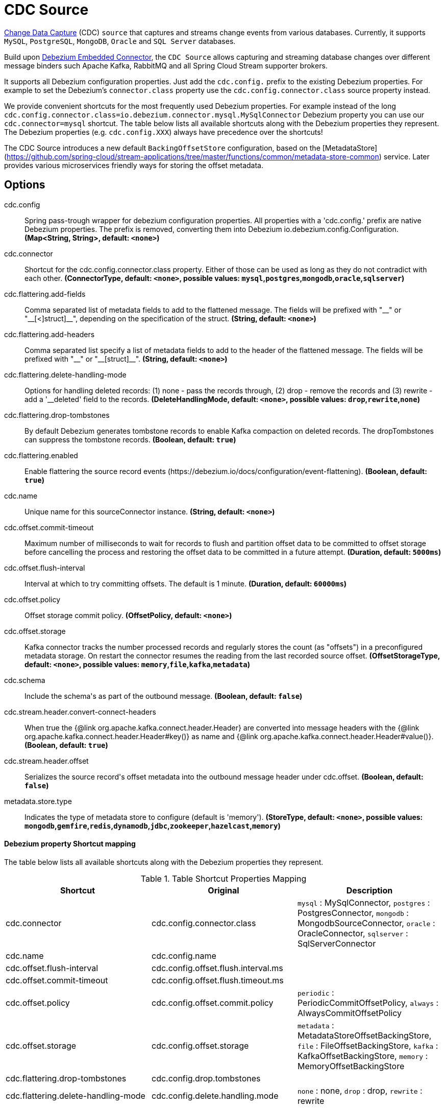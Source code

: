 //tag::ref-doc[]
= CDC Source

https://en.wikipedia.org/wiki/Change_data_capture[Change Data Capture] (CDC) `source` that captures and streams change events from various databases.
Currently, it supports `MySQL`, `PostgreSQL`, `MongoDB`, `Oracle` and `SQL Server` databases.

Build upon https://debezium.io/docs/embedded/[Debezium Embedded Connector], the `CDC Source` allows capturing and streaming database changes over different message binders such Apache Kafka, RabbitMQ and all Spring Cloud Stream supporter brokers.

It supports all Debezium configuration properties. Just add the `cdc.config.` prefix to the existing Debezium properties. For example to set the Debezium's `connector.class` property use the `cdc.config.connector.class` source property instead.

We provide convenient shortcuts for the most frequently used Debezium properties. For example instead of the long `cdc.config.connector.class=io.debezium.connector.mysql.MySqlConnector` Debezium property you can use our `cdc.connector=mysql` shortcut. The table below lists all available shortcuts along with the Debezium properties they represent.
The Debezium properties (e.g. `cdc.config.XXX`) always have precedence over the shortcuts!

The CDC Source introduces a new default `BackingOffsetStore` configuration, based on the [MetadataStore](https://github.com/spring-cloud/stream-applications/tree/master/functions/common/metadata-store-common) service. Later provides various microservices friendly ways for storing the offset metadata.

== Options

//tag::configuration-properties[]
$$cdc.config$$:: $$Spring pass-trough wrapper for debezium configuration properties. All properties with a 'cdc.config.' prefix are native Debezium properties. The prefix is removed, converting them into Debezium io.debezium.config.Configuration.$$ *($$Map<String, String>$$, default: `$$<none>$$`)*
$$cdc.connector$$:: $$Shortcut for the cdc.config.connector.class property. Either of those can be used as long as they do not contradict with each other.$$ *($$ConnectorType$$, default: `$$<none>$$`, possible values: `mysql`,`postgres`,`mongodb`,`oracle`,`sqlserver`)*
$$cdc.flattering.add-fields$$:: $$Comma separated list of metadata fields to add to the flattened message. The fields will be prefixed with "__" or "__[<]struct]__", depending on the specification of the struct.$$ *($$String$$, default: `$$<none>$$`)*
$$cdc.flattering.add-headers$$:: $$Comma separated list specify a list of metadata fields to add to the header of the flattened message. The fields will be prefixed with "__" or "__[struct]__".$$ *($$String$$, default: `$$<none>$$`)*
$$cdc.flattering.delete-handling-mode$$:: $$Options for handling deleted records: (1) none - pass the records through, (2) drop - remove the records and (3) rewrite - add a '__deleted' field to the records.$$ *($$DeleteHandlingMode$$, default: `$$<none>$$`, possible values: `drop`,`rewrite`,`none`)*
$$cdc.flattering.drop-tombstones$$:: $$By default Debezium generates tombstone records to enable Kafka compaction on deleted records. The dropTombstones can suppress the tombstone records.$$ *($$Boolean$$, default: `$$true$$`)*
$$cdc.flattering.enabled$$:: $$Enable flattering the source record events (https://debezium.io/docs/configuration/event-flattening).$$ *($$Boolean$$, default: `$$true$$`)*
$$cdc.name$$:: $$Unique name for this sourceConnector instance.$$ *($$String$$, default: `$$<none>$$`)*
$$cdc.offset.commit-timeout$$:: $$Maximum number of milliseconds to wait for records to flush and partition offset data to be committed to offset storage before cancelling the process and restoring the offset data to be committed in a future attempt.$$ *($$Duration$$, default: `$$5000ms$$`)*
$$cdc.offset.flush-interval$$:: $$Interval at which to try committing offsets. The default is 1 minute.$$ *($$Duration$$, default: `$$60000ms$$`)*
$$cdc.offset.policy$$:: $$Offset storage commit policy.$$ *($$OffsetPolicy$$, default: `$$<none>$$`)*
$$cdc.offset.storage$$:: $$Kafka connector tracks the number processed records and regularly stores the count (as "offsets") in a preconfigured metadata storage. On restart the connector resumes the reading from the last recorded source offset.$$ *($$OffsetStorageType$$, default: `$$<none>$$`, possible values: `memory`,`file`,`kafka`,`metadata`)*
$$cdc.schema$$:: $$Include the schema's as part of the outbound message.$$ *($$Boolean$$, default: `$$false$$`)*
$$cdc.stream.header.convert-connect-headers$$:: $$When true the {@link org.apache.kafka.connect.header.Header} are converted into message headers with the {@link org.apache.kafka.connect.header.Header#key()} as name and {@link org.apache.kafka.connect.header.Header#value()}.$$ *($$Boolean$$, default: `$$true$$`)*
$$cdc.stream.header.offset$$:: $$Serializes the source record's offset metadata into the outbound message header under cdc.offset.$$ *($$Boolean$$, default: `$$false$$`)*
$$metadata.store.type$$:: $$Indicates the type of metadata store to configure (default is 'memory').$$ *($$StoreType$$, default: `$$<none>$$`, possible values: `mongodb`,`gemfire`,`redis`,`dynamodb`,`jdbc`,`zookeeper`,`hazelcast`,`memory`)*
//end::configuration-properties[]

==== Debezium property Shortcut mapping

The table below lists all available shortcuts along with the Debezium properties they represent.

.Table Shortcut Properties Mapping
|===
| Shortcut | Original | Description

|cdc.connector
|cdc.config.connector.class
|`mysql` : MySqlConnector, `postgres` : PostgresConnector, `mongodb` : MongodbSourceConnector, `oracle` : OracleConnector, `sqlserver` : SqlServerConnector

|cdc.name
|cdc.config.name
|

|cdc.offset.flush-interval
|cdc.config.offset.flush.interval.ms
|

|cdc.offset.commit-timeout
|cdc.config.offset.flush.timeout.ms
|

|cdc.offset.policy
|cdc.config.offset.commit.policy
|`periodic` : PeriodicCommitOffsetPolicy, `always` : AlwaysCommitOffsetPolicy

|cdc.offset.storage
|cdc.config.offset.storage
|`metadata` : MetadataStoreOffsetBackingStore, `file` : FileOffsetBackingStore, `kafka` : KafkaOffsetBackingStore, `memory` : MemoryOffsetBackingStore

|cdc.flattering.drop-tombstones
|cdc.config.drop.tombstones
|

|cdc.flattering.delete-handling-mode
|cdc.config.delete.handling.mode
|`none` : none, `drop` : drop, `rewrite` : rewrite

|===

== Database Support

The `CDC Source` uses the Debezium utilities, and currently supports CDC for five datastores: `MySQL`, `PostgreSQL`, `MongoDB`, `Oracle` and `SQL Server` databases.

== Examples and Testing

The [CdcSourceIntegrationTest](), [CdcDeleteHandlingIntegrationTest]() and [CdcFlatteringIntegrationTest]() integration tests use test databases fixtures, running on the local machine.
We use pre-build debezium docker database images.
The Maven builds create the test databases fixtures with the help of the  `docker-maven-plugin`.

To run and debug the tests from your IDE you need to deploy the required database images from the command line.
Instructions below explains how to run pre-configured test databases form Docker images.

==== MySQL

Start the `debezium/example-mysql` in a docker:
[source, bash]
----
docker run -it --rm --name mysql -p 3306:3306 -e MYSQL_ROOT_PASSWORD=debezium -e MYSQL_USER=mysqluser -e MYSQL_PASSWORD=mysqlpw debezium/example-mysql:1.0
----

[TIP]
====
(optional) Use `mysql` client to connected to the database and to create a `debezium` user with required credentials:
[source, bash]
----
docker run -it --rm --name mysqlterm --link mysql --rm mysql:5.7 sh -c 'exec mysql -h"$MYSQL_PORT_3306_TCP_ADDR" -P"$MYSQL_PORT_3306_TCP_PORT" -uroot -p"$MYSQL_ENV_MYSQL_ROOT_PASSWORD"'
mysql> GRANT SELECT, RELOAD, SHOW DATABASES, REPLICATION SLAVE, REPLICATION CLIENT ON *.* TO 'debezium' IDENTIFIED BY 'dbz';
----
====

Use following properties to connect the CDC Source to the MySQL DB:

[source]
----
cdc.connector=mysql # <1>

cdc.name=my-sql-connector # <2>
cdc.config.database.server.id=85744 # <2>
cdc.config.database.server.name=my-app-connector # <2>

cdc.config.database.user=debezium  # <3>
cdc.config.database.password=dbz # <3>
cdc.config.database.hostname=localhost # <3>
cdc.config.database.port=3306 # <3>

cdc.schema=true # <4>
cdc.flattering.enabled=true # <5>
----
<1> Configures the CDC Source to use https://debezium.io/docs/connectors/mysql/[MySqlConnector]. (equivalent to setting `cdc.config.connector.class=io.debezium.connector.mysql.MySqlConnector`).
<2> Metadata used to identify and dispatch the incoming events.
<3> Connection to the MySQL server running on `localhost:3306` as `debezium` user.
<4> Includes the https://debezium.io/docs/connectors/mysql/#change-events-value[Change Event Value] schema in the `SourceRecord` events.
<5> Enables the https://debezium.io/docs/configuration/event-flattening/[CDC Event Flattering].

You can run also the `CdcSourceIntegrationTests#CdcMysqlTests` using this mysql configuration.

==== PostgreSQL

Start a pre-configured postgres server from the `debezium/example-postgres:1.0` Docker image:
[source, bash]
----
docker run -it --rm --name postgres -p 5432:5432 -e POSTGRES_USER=postgres -e POSTGRES_PASSWORD=postgres debezium/example-postgres:1.0
----

You can connect to this server like this:
[source, bash]
----
psql -U postgres -h localhost -p 5432
----

Use following properties to connect the CDC Source to the PostgreSQL:

[source]
----
cdc.connector=postgres # <1>
cdc.offset.storage=memory #<2>

cdc.name=my-sql-connector # <3>
cdc.config.database.server.id=85744 # <3>
cdc.config.database.server.name=my-app-connector # <3>

cdc.config.database.user=postgres  # <4>
cdc.config.database.password=postgres # <4>
cdc.config.database..dbname=postgres # <4>
cdc.config.database.hostname=localhost # <4>
cdc.config.database.port=5432 # <4>

cdc.schema=true # <5>
cdc.flattering.enabled=true # <6>
----

<1> Configures `CDC Source` to use https://debezium.io/docs/connectors/postgresql/[PostgresConnector]. Equivalent for setting `cdc.config.connector.class=io.debezium.connector.postgresql.PostgresConnector`.
<2> Configures the Debezium engine to use `memory` (e.g. `cdc.config.offset.storage=org.apache.kafka.connect.storage.MemoryOffsetBackingStore) backing offset store.
<3> Metadata used to identify and dispatch the incoming events.
<4> Connection to the PostgreSQL server running on `localhost:5432` as `postgres` user.
<5> Includes the https://debezium.io/docs/connectors/mysql/#change-events-value[Change Event Value] schema in the `SourceRecord` events.
<6> Enables the https://debezium.io/docs/configuration/event-flattening/[CDC Event Flattering].

You can run also the `CdcSourceIntegrationTests#CdcPostgresTests` using this mysql configuration.

==== MongoDB

Start a pre-configured mongodb from the `debezium/example-mongodb:0.10` Docker image:
[source, bash]
----
docker run -it --rm --name mongodb -p 27017:27017 -e MONGODB_USER=debezium -e MONGODB_PASSWORD=dbz  debezium/example-mongodb:0.10
----

Initialize the inventory collections
[source, bash]
----
docker exec -it mongodb sh -c 'bash -c /usr/local/bin/init-inventory.sh'
----

In the `mongodb` terminal output, search for a log entry like `host: "3f95a8a6516e:27017"` :
[source, bash]
----
2019-01-10T13:46:10.004+0000 I COMMAND  [conn1] command local.oplog.rs appName: "MongoDB Shell" command: replSetInitiate { replSetInitiate: { _id: "rs0", members: [ { _id: 0.0, host: "3f95a8a6516e:27017" } ] }, lsid: { id: UUID("5f477a16-d80d-41f2-9ab4-4ebecea46773") }, $db: "admin" } numYields:0 reslen:22 locks:{ Global: { acquireCount: { r: 36, w: 20, W: 2 }, acquireWaitCount: { W: 1 }, timeAcquiringMicros: { W: 312 } }, Database: { acquireCount: { r: 6, w: 4, W: 16 } }, Collection: { acquireCount: { r: 4, w: 2 } }, oplog: { acquireCount: { r: 2, w: 3 } } } protocol:op_msg 988ms
----

Add `127.0.0.1    3f95a8a6516e` entry to your `/etc/hosts`


Use following properties to connect the CDC Source to the MongoDB:

[source]
----
cdc.connector=mongodb # <1>
cdc.offset.storage=memory #<2>

cdc.config.mongodb.hosts=rs0/localhost:27017 # <3>
cdc.config.mongodb.name=dbserver1 # <3>
cdc.config.mongodb.user=debezium # <3>
cdc.config.mongodb.password=dbz # <3>
cdc.config.database.whitelist=inventory # <3>

cdc.config.tasks.max=1 # <4>

cdc.schema=true # <5>
cdc.flattering.enabled=true # <6>
----

<1> Configures `CDC Source` to use https://debezium.io/docs/connectors/mongodb/[MongoDB Connector]. This maps into `cdc.config.connector.class=io.debezium.connector.mongodb.MongodbSourceConnector`.
<2> Configures the Debezium engine to use `memory` (e.g. `cdc.config.offset.storage=org.apache.kafka.connect.storage.MemoryOffsetBackingStore) backing offset store.
<3> Connection to the MongoDB running on `localhost:27017` as `debezium` user.
<4> https://debezium.io/docs/connectors/mongodb/#tasks
<5> Includes the https://debezium.io/docs/connectors/mysql/#change-events-value[Change Event Value] schema in the `SourceRecord` events.
<6> Enables the https://debezium.io/docs/configuration/event-flattening/[CDC Event Flattering].

You can run also the `CdcSourceIntegrationTests#CdcPostgresTests` using this mysql configuration.

==== SQL Server

Start a `sqlserver` from the `debezium/example-postgres:1.0` Docker image:
[source, bash]
----
docker run -it --rm --name sqlserver -p 1433:1433 -e ACCEPT_EULA=Y -e MSSQL_PID=Standard -e SA_PASSWORD=Password! -e MSSQL_AGENT_ENABLED=true microsoft/mssql-server-linux:2017-CU9-GDR2
----

Populate with sample data form  debezium's sqlserver tutorial:
[source, bash]
----
wget https://raw.githubusercontent.com/debezium/debezium-examples/master/tutorial/debezium-sqlserver-init/inventory.sql
cat ./inventory.sql | docker exec -i sqlserver bash -c '/opt/mssql-tools/bin/sqlcmd -U sa -P $SA_PASSWORD'
----

Use following properties to connect the CDC Source to the SQLServer:

[source]
----
cdc.connector=sqlserver # <1>
cdc.offset.storage=memory #<2>

cdc.name=my-sql-connector # <3>
cdc.config.database.server.id=85744 # <3>
cdc.config.database.server.name=my-app-connector # <3>

cdc.config.database.user=sa  # <4>
cdc.config.database.password=Password! # <4>
cdc.config.database..dbname=testDB # <4>
cdc.config.database.hostname=localhost # <4>
cdc.config.database.port=1433 # <4>
----

<1> Configures `CDC Source` to use https://debezium.io/docs/connectors/sqlserver/[SqlServerConnector]. Equivalent for setting `cdc.config.connector.class=io.debezium.connector.sqlserver.SqlServerConnector`.
<2> Configures the Debezium engine to use `memory` (e.g. `cdc.config.offset.storage=org.apache.kafka.connect.storage.MemoryOffsetBackingStore) backing offset store.
<3> Metadata used to identify and dispatch the incoming events.
<4> Connection to the SQL Server running on `localhost:1433` as `sa` user.

You can run also the `CdcSourceIntegrationTests#CdcSqlServerTests` using this mysql configuration.

==== Oracle

Start Oracle reachable from localhost and set up with the configuration, users and grants described in the https://github.com/debezium/oracle-vagrant-box[Debezium Vagrant set-up]

Populate with sample data form Debezium's Oracle tutorial:
[source, bash]
----
wget https://raw.githubusercontent.com/debezium/debezium-examples/master/tutorial/debezium-with-oracle-jdbc/init/inventory.sql
cat ./inventory.sql | docker exec -i dbz_oracle sqlplus debezium/dbz@//localhost:1521/ORCLPDB1
----

//end::ref-doc[]


== Run standalone

```
java -jar cdc-debezium-source.jar --cdc.connector=mysql --cdc.name=my-sql-connector --cdc.config.database.server.id=85744 --cdc.config.database.server.name=my-app-connector --cdc.config.database.user=debezium --cdc.config.database.password=dbz --cdc.config.database.hostname=localhost --cdc.config.database.port=3306 --cdc.schema=true --cdc.flattering.enabled=true
```

